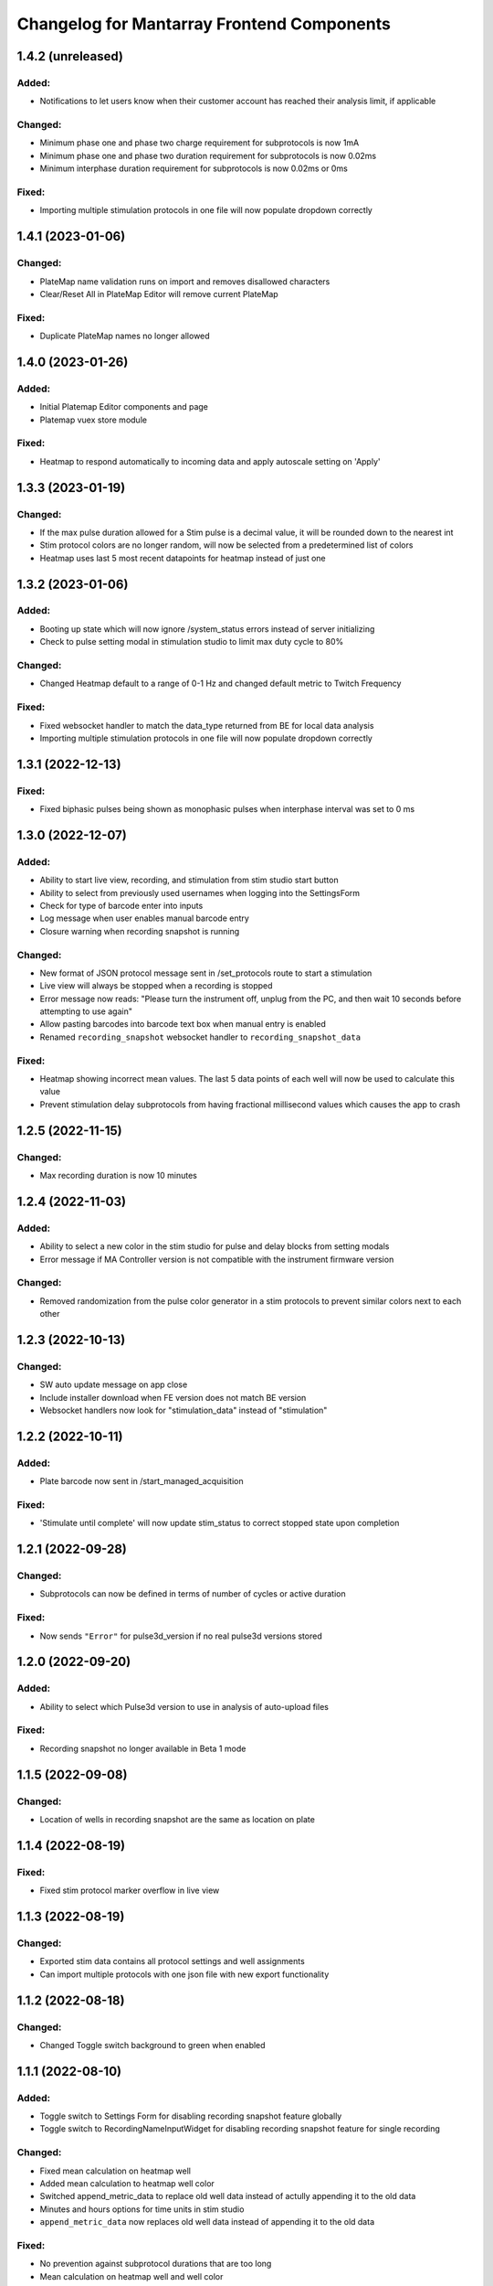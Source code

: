 Changelog for Mantarray Frontend Components
===========================================

1.4.2 (unreleased)
------------------

Added:
^^^^^^
- Notifications to let users know when their customer account has reached their analysis limit, if applicable

Changed:
^^^^^^^^
- Minimum phase one and phase two charge requirement for subprotocols is now 1mA
- Minimum phase one and phase two duration requirement for subprotocols is now 0.02ms
- Minimum interphase duration requirement for subprotocols is now 0.02ms or 0ms

Fixed:
^^^^^^
- Importing multiple stimulation protocols in one file will now populate dropdown correctly


1.4.1 (2023-01-06)
------------------

Changed:
^^^^^^^^
- PlateMap name validation runs on import and removes disallowed characters
- Clear/Reset All in PlateMap Editor will remove current PlateMap

Fixed:
^^^^^^
- Duplicate PlateMap names no longer allowed


1.4.0 (2023-01-26)
------------------

Added:
^^^^^^
- Initial Platemap Editor components and page
- Platemap vuex store module

Fixed:
^^^^^^
- Heatmap to respond automatically to incoming data and apply autoscale setting on 'Apply'


1.3.3 (2023-01-19)
------------------

Changed:
^^^^^^^^
- If the max pulse duration allowed for a Stim pulse is a decimal value, it will be rounded down to the nearest int
- Stim protocol colors are no longer random, will now be selected from a predetermined list of colors
- Heatmap uses last 5 most recent datapoints for heatmap instead of just one


1.3.2 (2023-01-06)
------------------

Added:
^^^^^^
- Booting up state which will now ignore /system_status errors instead of server initializing
- Check to pulse setting modal in stimulation studio to limit max duty cycle to 80%

Changed:
^^^^^^^^
- Changed Heatmap default to a range of 0-1 Hz and changed default metric to Twitch Frequency

Fixed:
^^^^^^
- Fixed websocket handler to match the data_type returned from BE for local data analysis
- Importing multiple stimulation protocols in one file will now populate dropdown correctly


1.3.1 (2022-12-13)
------------------

Fixed:
^^^^^^
- Fixed biphasic pulses being shown as monophasic pulses when interphase interval was set to 0 ms


1.3.0 (2022-12-07)
------------------

Added:
^^^^^^
- Ability to start live view, recording, and stimulation from stim studio start button
- Ability to select from previously used usernames when logging into the SettingsForm
- Check for type of barcode enter into inputs
- Log message when user enables manual barcode entry
- Closure warning when recording snapshot is running

Changed:
^^^^^^^^
- New format of JSON protocol message sent in /set_protocols route to start a stimulation
- Live view will always be stopped when a recording is stopped
- Error message now reads: "Please turn the instrument off, unplug from the PC, and then wait 10 seconds before attempting to use again"
- Allow pasting barcodes into barcode text box when manual entry is enabled
- Renamed ``recording_snapshot`` websocket handler to ``recording_snapshot_data``

Fixed:
^^^^^^
- Heatmap showing incorrect mean values. The last 5 data points of each well will now be used to calculate this value
- Prevent stimulation delay subprotocols from having fractional millisecond values which causes the app to crash


1.2.5 (2022-11-15)
------------------

Changed:
^^^^^^^^
- Max recording duration is now 10 minutes


1.2.4 (2022-11-03)
------------------

Added:
^^^^^^
- Ability to select a new color in the stim studio for pulse and delay blocks from setting modals
- Error message if MA Controller version is not compatible with the instrument firmware version

Changed:
^^^^^^^^
- Removed randomization from the pulse color generator in a stim protocols to prevent similar colors next to each other


1.2.3 (2022-10-13)
------------------

Changed:
^^^^^^^^
- SW auto update message on app close
- Include installer download when FE version does not match BE version
- Websocket handlers now look for "stimulation_data" instead of "stimulation"


1.2.2 (2022-10-11)
------------------

Added:
^^^^^^
- Plate barcode now sent in /start_managed_acquisition

Fixed:
^^^^^^
- 'Stimulate until complete' will now update stim_status to correct stopped state upon completion


1.2.1 (2022-09-28)
------------------

Changed:
^^^^^^^^
- Subprotocols can now be defined in terms of number of cycles or active duration

Fixed:
^^^^^^
- Now sends ``"Error"`` for pulse3d_version if no real pulse3d versions stored


1.2.0 (2022-09-20)
------------------

Added:
^^^^^^
- Ability to select which Pulse3d version to use in analysis of auto-upload files

Fixed:
^^^^^^
- Recording snapshot no longer available in Beta 1 mode


1.1.5 (2022-09-08)
------------------

Changed:
^^^^^^^^
- Location of wells in recording snapshot are the same as location on plate


1.1.4 (2022-08-19)
------------------

Fixed:
^^^^^^
- Fixed stim protocol marker overflow in live view


1.1.3 (2022-08-19)
------------------

Changed:
^^^^^^^^
- Exported stim data contains all protocol settings and well assignments
- Can import multiple protocols with one json file with new export functionality


1.1.2 (2022-08-18)
------------------

Changed:
^^^^^^^^
- Changed Toggle switch background to green when enabled

1.1.1 (2022-08-10)
------------------

Added:
^^^^^^
- Toggle switch to Settings Form for disabling recording snapshot feature globally
- Toggle switch to RecordingNameInputWidget for disabling recording snapshot feature for single recording

Changed:
^^^^^^^^
- Fixed mean calculation on heatmap well
- Added mean calculation to heatmap well color
- Switched append_metric_data to replace old well data instead of actully appending it to the old data
- Minutes and hours options for time units in stim studio
- ``append_metric_data`` now replaces old well data instead of appending it to the old data

Fixed:
^^^^^^
- No prevention against subprotocol durations that are too long
- Mean calculation on heatmap well and well color
- Bug preventing stim subprotocol blocks to update correctly when switching between stim protocols


1.1.0 (2022-08-01)
------------------

Added:
^^^^^^
- Tooltip message on configuration check icon that notifies user that check cannot be run while live view or a recording is active
- Ability to copy pulses in stim studio by double clicking waveform tile and then selecting 'Duplicate'.
- RecordingSnapshotWidget that appear after a recording is stopped with the first five seconds of analysis graphed for each well
- ``recording_snapshot`` websocket handler
- Tooltip to barcode input and icon that notifies user it's disabled when live view is active
- Colored background to stim studio waveform graph that corresponds to the waveform tile when hovered over
- Prevention of edits to stimulation settings while either recording or actively stimulating
- Warning to unplug stim lid before proceeding with a firmware update

Changed:
^^^^^^^^
- Frequency in pulse settings modal can now be positive non-integers instead of only positive integers
- Renamed StimulationStudioRepeatDelayModal to StimulationStudioDelayModal

Fixed:
^^^^^^
- Issue with waveform tile overflow in stimulation studio with long protocols

Removed:
^^^^^^^^
- Prevention from starting or stopping stimulation while recording
- Repeat feature in stimulation studio in favor of duplicate pulse feature


1.0.2 (2022-07-12)
------------------

Fixed:
^^^^^^

- Issue with final protocol markers not being displayed correctly when stopping stim
- Issue with scanned Beta 2 barcodes coming from the BE being considered invalid


1.0.1 (2022-07-11)
------------------

Added:
^^^^^^
- Support for new barcode scheme

Changed:
^^^^^^^^
- Updated recording time limit to 2 minutes from 5 minutes


Removed:
^^^^^^^^
- Five minute and one minute live view active warnings


1.0.0 (2022-06-30)
------------------

Added:
^^^^^^
- WS handler for h5 corruption error
- Popup error modal when h5_warning state changes

Changed:
^^^^^^^^
- Error enums will now be shown on ErrorCatchWidget modal instead of in the StatusBar component
- Minor style changes to status modals

Fixed:
^^^^^^
- Bug that failed to close firmware modals on system error
- Bug that prevented default recording name from being used


0.7.5 (2022-06-16)
------------------

Added:
^^^^^^
- Added ability to stop active processes when user selects 'Data Analysis' tab. Modal will appear asking to stop or continue.
- Data Analysis tab will not be enabled until no processes are running and system is initialized.
- Added WS handler for incoming error messages
- Added error enums to store sent through websocket
- Routes:

  - POST route to update a recording name

Changed:
^^^^^^^^
- Wells with open-circuit will have white fille color when selected instead of red.
- RecordingNameInputWidget will pop up after stop recording is selected.

  - Selecting 'Confirm' will now send request to check if name already exists. If so, warning modal will appear and ask user if they want to replace existing or choose again.


0.7.4 (2022-06-15)
------------------

Changed:
^^^^^^^^
- Stim QC message handling


0.7.3 (2022-05-19)
------------------

Added:
^^^^^^
- Handling to treat "error" stim status the same as "short"


0.7.2 (2022-05-11)
------------------

Added:
^^^^^^
- DataAnalysisCompleteWidget component pops up after completed data analyses with/without failed recordings if any occurred

Changed:
^^^^^^^^
- DataAnalysisWidget will show list recording with creation timestamps
- Removed CheckBoxWidget from DataAnalysisWidget component
- DataAnalysisControl component handles own window closure when analysis is active


0.7.1 (2022-05-09)
------------------

Added:
^^^^^^
- RecordingNameInputWidget modal pop up after start recording button pressed


0.7.0 (2022-05-05)
------------------

Added:
^^^^^^
- Components:

  - DataAnalysisControl component
  - DataAnalysisWidget component

- Routes:

  - GET route to get recording directories
  - POST route to start the analyses

- Websocket handler to receive data analysis statuses
- Data analysis state enums to handle global analysis state

Changed:
^^^^^^^^
- SettingsForm component


0.6.5 (2022-04-12)
------------------

- Added stimulation configuration check feature:

  - Changed the name of the AdditionalControls component to StimulationControls
  - Added websocket handler for stimulator_circuit_statuses
  - Added /start_stim_checks route to kick off configuration check
  - Added tooltips to relay new requirement to the start stim button, the stim plate widget, and the configuration check icon
  - Added three modals in repsonse to the completetion of a configuration check:

    - One displaying summary of open circuit wells on stim plate widget that will now be disabled
    - One letting user know a short circuit has been found and that a stim lid replacement is required before enabling stimulation
    - One letting user know that no errors were found and that they may now proceed with starting a stimulation

  - Added modal to appear when user starts a stimulation with open circuits in some wells warning them of the risk
  - Added an open circuit icon and tooltip to be displayed over the wells with open circuits in the stimulation studio to let user know they aren't in operation
  - Added a 24-hour active stimulation timer to display a warning to the user that it is recommended to run another configuration check
  - Added a spinner over the configuration check icon to be displayed when a check in running to let user know it is "in-progress"
  - Added checks preventing a calibration, live-view, or configuration check from being started while a configuration check is in-progress
  - Added check preventing user from starting a stimulation before a configuration check has been run or a short circuit error was found
  - Added configuration check to list of processes that prevent the desktop app from automatically  closing when a user exits. It will display a closure warning.

- Added stimulation status component
- Added Stim Lid Barcode requirement:

  - Changed the name of the PlateBarcode component to BarcodeViewer
  - Updated barcode websocket handler to handle stim_barcode and plate_barcode
  - Prevent user from starting a configuration check without a valid stim lid barcode
  - Removed the BarcodeEditDialogue component

- Updated response to a new plate barcode and/or new stim barcode values to require a new configuration check to be run
- Updated the StatusWarningWidget to dynamically render modal height

0.6.4 (2022-03-16)
------------------

- Fixed issue with stim subprotocols not displaying correctly in live view when:

  - Stopping stimulation
  - Switching between well quadrants


0.6.3 (2022-03-01)
------------------

- Changed accepted barcode headers to ML and MS
- Fixed stim start/stop button tooltip when calibrating

0.6.2 (2022-02-17)
------------------

- Added time unit dropdown to x-axis in Stimulation Studio to toggle ms/s
- Added StimulationControls tooltip on start/stop button when a recording is active
- Changed 30-second recording limit to 5 minutes with modal informing user that the recording has been stopped
- Changed 'Delete Protocol' modal to match all other warning modals
- Changed barcode comms from backend to use websockets
- Changed Heatmap's apply/reset button functionality
- Changed Additional Controls to be disabled until instrument is calibrated.
- Fixed player controls so that playback state can only transition to LIVE_VIEW_ACTIVE from BUFFERING
- Fixed live view button so it is disabled as soon as a user decides to switch to manual entry,
  even if a valid barcode has been scanned
- Fixed live view button tooltip displayed when calibrated but no valid barcode has been entered/scanned
- Fixed Heatmap's autoscale feature
- Fixed stim/live-view bug that wasn't displaying subprotocols longer than 10-second

0.6.1 (2022-02-03)
------------------

- Added expected firmware update duration to spinner widget
- Added firmware update timeout message
- Added minor styling updates
- Added additional controls hover modals
- Changed subprotocol edit from Shift+Click to Double Click


0.6.0 (2022-02-02)
------------------

- Added Firmware Autoupdating features
- Added prevention of starting stimulation while calibrating
- Added prevention of starting calibration while stimulating
- Added prevention of additional controls before initial calibration completes
- Added temperature controls icon to additional controls widget
- Added 30 second timer on recordings to automatically stop
- Fixed some live view performance issues
- Fixed various tooltips
- Fixed issue where many modals that emit messages could be closed by clicking on backdrop
- Changed some modal styling


0.5.9 (2022-01-06)
------------------

- Fixed bug with the changing of subprotocol markers in live view when subprotocol length is less than 1000ms
- Removed arguments from log when axios response includes an error to remove sensitive information in renderer logs

0.5.8 (2021-12-28)
------------------

- Live view timer fix that correctly resets and clears time intervals
- Add password field to settings form
- Remove sensitive information from /update_settings route
- Removed special character restrictions from password and user account id

0.5.7 (2021-12-28)
------------------

- Url encode parameters for update_settings

0.5.6 (2021-12-27)
------------------

- Added ability to send credentials through an ipcMain/ipcRenderer route to set in Electron store
- Auto-populate settings modal with existing customer credentials if present in Electron store
- Auto-upload defaults to false


0.5.5 (2021-12-20)
------------------

- Added Live View warnings
- Fixed issue with waveforms not being deleted after stopping live view
- Fixed with waveforms being appended to after stopping live view


0.5.4 (2021-12-17)
------------------

- No change, fix for github workflow

0.5.3 (2021-12-17)
------------------

- Added closure confirmation modal on window close if a stimulation is active or device is calibrating
- Added stimulation subprotocol markers along the X-axis of graphs in Live View when stimulation is active
- Added calibration modal to ensure device is empty in beta 2 mode
- Added ability to retain state when user switches routes in desktop app
- Updated customer credentials to include a User Account ID that gets validated in the BE
- Disabled auto-delete feature of local files in customer settings


0.5.2 (2021-11-17)
------------------

- Added websocket handler for file upload statuses
- Added failed and successful upload modals
- Added closure confirmation modal on window close if files are still uploading
- Updated UploadFileWidget to increase when a recording stops and when a upload status is received


0.5.1 (2021-11-08)
------------------

- Updated Y-axis zoom and heatmap range entries to allow decimal values
- Updated shutdown error message


0.5.0 (2021-11-04)
------------------

- Added websocket handler for stimulation data
- Added stim subprotocol markers to waveform players
- Added biphasic and monophasic pulse diagrams
- Updated Stim Studio to make current controlled stimulation the default
- Updated Stim play/stop button to be disabled when no protocols are assigned or if a recording is being made
- Updated all timing to be in µs
- Fixed Customer Account ID/Password validations
- Fixed stim pulses being modified when creating outgoing message
- Fixed issue with some stim pulses overlapping in protocol viewer
- Fixed issue with heatmap not updating while recording


0.4.7 (2021-10-13)
------------------

- Updated create_protocol_message for new ``/set_protocols`` format
- Added ability to enter customer credentials


0.4.6 (2021-08-27)
------------------

- Added initial Gen 1 stimulation studio
- Added warning confirmation on window close if processes (live view and recording) are still running
- Added stimulation additional controls component


0.4.5 (2021-08-23)
------------------

- Added autoscale feature to heatmap
- Fixed issue with +/- buttons of y-zoom widget not updating zoom window correctly


0.4.4 (2021-08-02)
------------------

- Added support for entering barcodes with "ML" header
- Fixed misc styling issues


0.4.3 (2021-07-28)
------------------

- Fixed heatmap styling and page reload behavior


0.4.2 (2021-07-26)
------------------

- Fixed issue with min y-zoom value of 0 being marked invalid after updating max value


0.4.1 (2021-07-22)
------------------

- Fixed exporting of new features


0.4.0 (2021-07-22)
------------------

- Added initial Gen 1 heatmap
- Added websocket to receive waveform data asynchronously and in real time
- Added initial stimulation studio
- Added currently_displayed_time_index parameter to /system_status call to Flask
- Fixed Y-axis zoom logic for input validation
- Removed /get_available_data


0.3.0 (2021-07-08)
------------------

- Added Y-axis zoom for waveform display

0.2.0 (2021-04-01)
------------------

- Added ability to skip ahead if the live view is lagging while being rendered

0.1.13 (2021-03-29)
------------------

- Added more detailed logging on axios errors to Flask backend

0.1.12 (2021-01-27)
------------------

- Fixed issue where an immediately returned /system_status could change the state if a start/stop calibration/recording/liveview command was just sent

0.1.11 (2021-01-15)
------------------

- Fixed visual issues with button to manually edit barcode

0.1.10 (2021-01-14)
------------------

- Added back the capability of manual plate barcode entry and validation rules.
- Included additional E2E VRT testcases of plate barcode entry scanner and manual entry.

0.1.9 (2021-01-06)
------------------

- Added the File Upload Widget which provides the details of files upload to the cloud.
- Included additional E2E VRT testcases for SettingsForm and Add/Edit dialogs for Customer and User.
- Changed to publishing in Node 14

0.1.8 (2020-12-17)
------------------

- Made the Simulation Mode widget red instead of seafoam green to be more obvious

0.1.7 (2020-12-17)
------------------

- Made error handling more lenient so any type of axios error is suppressed if the system state is SERVER_STILL_INITIALIZING

0.1.6 (2020-12-16)
------------------

- Added log message in call_axios_get_from_vuex to help troubleshoot

0.1.5 (2020-12-16)
------------------

- System no longer goes into error mode if HTTP error occurs while Server is still Initializing

0.1.4 (2020-12-16)
------------------

- Moved bootstrap and bootstrap-vue from devDependencies to Dependencies.

0.1.3 (2020-12-14)
------------------

- Updated Error Handling capability via ErrorCatchWidget and gracefully shutdown for Electron App

0.1.2 (2020-12-02)
------------------

- Updated new plate barcode series 'ME'

0.1.1 (2020-10-06)
------------------

- Updated a variety of dependencies major versions, including core-js

0.1 (2020-10-05)
------------------

- Transitioned to Github / NPM


0.0.61 (2020-09-03)
------------------

- Bumped frontend_test_utils to solve pre-commit version conflict


0.0.59 (2020-09-03)
------------------

- Added current_displayed_timepoint parameter to /get_available_data call to Flask

